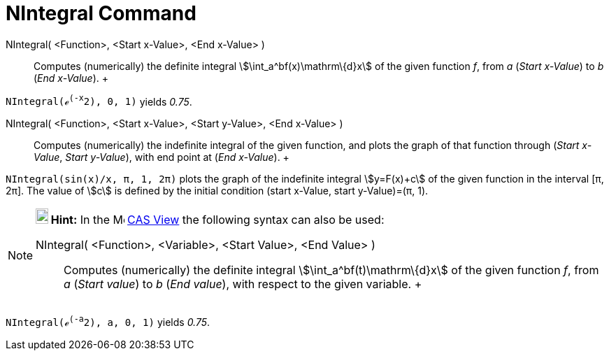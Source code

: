= NIntegral Command

NIntegral( <Function>, <Start x-Value>, <End x-Value> )::
  Computes (numerically) the definite integral stem:[\int_a^bf(x)\mathrm\{d}x] of the given function _f_, from _a_
  (_Start x-Value_) to _b_ (_End x-Value_).
  +

[EXAMPLE]

====

`NIntegral(ℯ^(-x^2), 0, 1)` yields _0.75_.

====

NIntegral( <Function>, <Start x-Value>, <Start y-Value>, <End x-Value> )::
  Computes (numerically) the indefinite integral of the given function, and plots the graph of that function through
  (_Start x-Value_, _Start y-Value_), with end point at (_End x-Value_).
  +

[EXAMPLE]

====

`NIntegral(sin(x)/x, π, 1, 2π)` plots the graph of the indefinite integral stem:[y=F(x)+c] of the given function in the
interval [π, 2π]. The value of stem:[c] is defined by the initial condition (start x-Value, start y-Value)=(π, 1).

====

[NOTE]

====

*image:18px-Bulbgraph.png[Note,title="Note",width=18,height=22] Hint:* In the image:16px-Menu_view_cas.svg.png[Menu view
cas.svg,width=16,height=16] xref:/CAS_View.adoc[CAS View] the following syntax can also be used:

NIntegral( <Function>, <Variable>, <Start Value>, <End Value> )::
  Computes (numerically) the definite integral stem:[\int_a^bf(t)\mathrm\{d}x] of the given function _f_, from _a_
  (_Start value_) to _b_ (_End value_), with respect to the given variable.
  +

[EXAMPLE]

====

`NIntegral(ℯ^(-a^2), a, 0, 1)` yields _0.75_.

====

====
